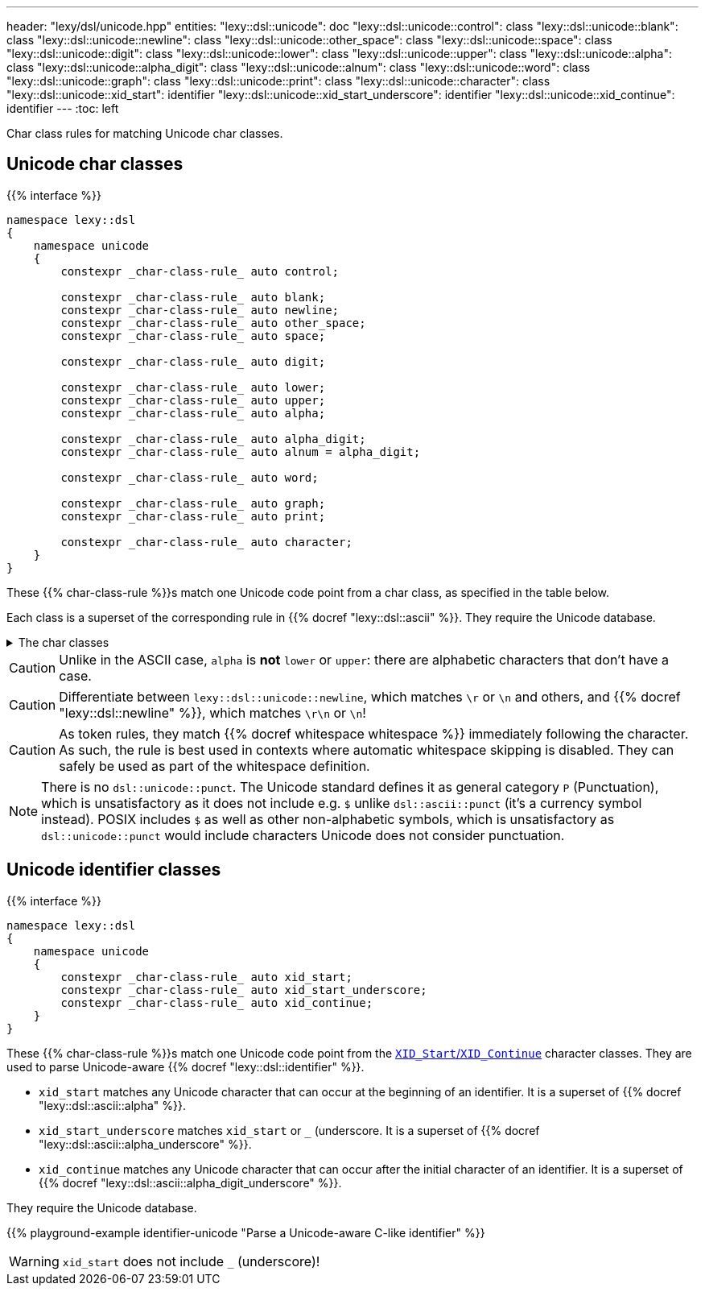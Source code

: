 ---
header: "lexy/dsl/unicode.hpp"
entities:
  "lexy::dsl::unicode": doc
  "lexy::dsl::unicode::control": class
  "lexy::dsl::unicode::blank": class
  "lexy::dsl::unicode::newline": class
  "lexy::dsl::unicode::other_space": class
  "lexy::dsl::unicode::space": class
  "lexy::dsl::unicode::digit": class
  "lexy::dsl::unicode::lower": class
  "lexy::dsl::unicode::upper": class
  "lexy::dsl::unicode::alpha": class
  "lexy::dsl::unicode::alpha_digit": class
  "lexy::dsl::unicode::alnum": class
  "lexy::dsl::unicode::word": class
  "lexy::dsl::unicode::graph": class
  "lexy::dsl::unicode::print": class
  "lexy::dsl::unicode::character": class
  "lexy::dsl::unicode::xid_start": identifier
  "lexy::dsl::unicode::xid_start_underscore": identifier
  "lexy::dsl::unicode::xid_continue": identifier
---
:toc: left

[.lead]
Char class rules for matching Unicode char classes.

[#class]
== Unicode char classes

{{% interface %}}
----
namespace lexy::dsl
{
    namespace unicode
    {
        constexpr _char-class-rule_ auto control;

        constexpr _char-class-rule_ auto blank;
        constexpr _char-class-rule_ auto newline;
        constexpr _char-class-rule_ auto other_space;
        constexpr _char-class-rule_ auto space;

        constexpr _char-class-rule_ auto digit;

        constexpr _char-class-rule_ auto lower;
        constexpr _char-class-rule_ auto upper;
        constexpr _char-class-rule_ auto alpha;

        constexpr _char-class-rule_ auto alpha_digit;
        constexpr _char-class-rule_ auto alnum = alpha_digit;

        constexpr _char-class-rule_ auto word;

        constexpr _char-class-rule_ auto graph;
        constexpr _char-class-rule_ auto print;

        constexpr _char-class-rule_ auto character;
    }
}
----

[.lead]
These {{% char-class-rule %}}s match one Unicode code point from a char class, as specified in the table below.

Each class is a superset of the corresponding rule in {{% docref "lexy::dsl::ascii" %}}.
They require the Unicode database.

[%collapsible]
.The char classes
====
|===
| Token Rule                | Char Class

| `control`                 | link:https://unicode.org/reports/tr18/#cntrl[`Cc` (Other, control)]
| `blank`                   | link:https://unicode.org/reports/tr18/#blank[`Zs` (Separator, space) or `\t`]
| `newline`                 | `\r`, `\n`, `NEL`, `LINE SEPARATOR`, or `PARAGRAPH SEPARATOR`
| `other_space`             | `\f` or `\v`
| `space`                   | link:https://unicode.org/reports/tr18/#space[`Whitespace`], which is `blank`, `newline` or `other_space`
| `digit`                   | link:https://unicode.org/reports/tr18/#digit[`Nd` (Number, decimal digit)]
| `lower`                   | link:https://unicode.org/reports/tr18/#lower[`Lowercase`]
| `upper`                   | link:https://unicode.org/reports/tr18/#upper[`Uppercase`]
| `alpha`                   | link:https://unicode.org/reports/tr18/#alpha[`Alphabetic`]
| `alpha_digit`             | link:https://unicode.org/reports/tr18/#alnum[`alpha`, `digit`]
| `word`                    | link:https://unicode.org/reports/tr18/#word[`alpha`, `digit`, `M` (Mark), `Pc` (Punctuation, connector), join control]
| `graph`                   | link:https://unicode.org/reports/tr18/#graph[everything but `space`, `control`, `Cs` (Other, surrogate), `Cn` (Other, not assigned)]
| `print`                   | link:https://unicode.org/reports/tr18/#graph[`graph` or `blank` but without `control`]
| `character`               | any code point that is assigned (i.e. not `Cn` (Other, not assigned))
|===
====

CAUTION: Unlike in the ASCII case, `alpha` is *not* `lower` or `upper`: there are alphabetic characters that don't have a case.

CAUTION: Differentiate between `lexy::dsl::unicode::newline`, which matches `\r` or `\n` and others, and {{% docref "lexy::dsl::newline" %}}, which matches `\r\n` or `\n`!

CAUTION: As token rules, they match {{% docref whitespace whitespace %}} immediately following the character.
As such, the rule is best used in contexts where automatic whitespace skipping is disabled.
They can safely be used as part of the whitespace definition.

NOTE: There is no `dsl::unicode::punct`.
The Unicode standard defines it as general category `P` (Punctuation), which is unsatisfactory as it does not include e.g. `$` unlike `dsl::ascii::punct` (it's a currency symbol instead).
POSIX includes `$` as well as other non-alphabetic symbols, which is unsatisfactory as `dsl::unicode::punct` would include characters Unicode does not consider punctuation.

[#identifier]
== Unicode identifier classes

{{% interface %}}
----
namespace lexy::dsl
{
    namespace unicode
    {
        constexpr _char-class-rule_ auto xid_start;
        constexpr _char-class-rule_ auto xid_start_underscore;
        constexpr _char-class-rule_ auto xid_continue;
    }
}
----

[.lead]
These {{% char-class-rule %}}s match one Unicode code point from the link:https://unicode.org/reports/tr31/[`XID_Start`/`XID_Continue`] character classes.
They are used to parse Unicode-aware {{% docref "lexy::dsl::identifier" %}}.

* `xid_start` matches any Unicode character that can occur at the beginning of an identifier.
  It is a superset of {{% docref "lexy::dsl::ascii::alpha" %}}.
* `xid_start_underscore` matches `xid_start` or `_` (underscore.
  It is a superset of {{% docref "lexy::dsl::ascii::alpha_underscore" %}}.
* `xid_continue` matches any Unicode character that can occur after the initial character of an identifier.
  It is a superset of {{% docref "lexy::dsl::ascii::alpha_digit_underscore" %}}.

They require the Unicode database.

{{% playground-example identifier-unicode "Parse a Unicode-aware C-like identifier" %}}

WARNING: `xid_start` does not include `_` (underscore)!

